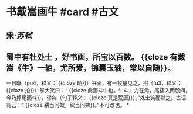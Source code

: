 * 书戴嵩画牛 #card #古文
:PROPERTIES:
:card-last-interval: 20.07
:card-repeats: 4
:card-ease-factor: 2.24
:card-next-schedule: 2022-10-02T01:45:47.185Z
:card-last-reviewed: 2022-09-12T00:45:47.186Z
:card-last-score: 5
:END:
** 宋·[[苏轼]]
** 蜀中有杜处士 ，好书画，所宝以百数。 {{cloze 有戴嵩《牛》一轴，尤所爱，锦囊玉轴，常以自随}}。
一日曝（pu4，释义： {{cloze 晒}}）书画，有一牧童见之，拊（fu3，释义： {{cloze 拍}}）掌大笑曰：“ {{cloze 此画斗牛也。牛斗，力在角，尾搐入两股间，今乃掉尾而斗}}，谬矣（句子释义： {{cloze 真是荒唐}}）。”处士笑而然之。古语有云：“ {{cloze 耕当问奴，织当问婢}}。”不可改也。
*